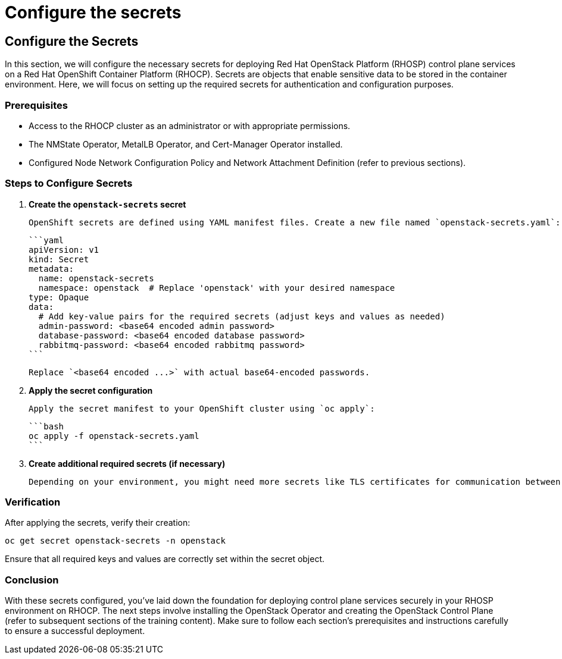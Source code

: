 #  Configure the secrets

== Configure the Secrets

In this section, we will configure the necessary secrets for deploying Red Hat OpenStack Platform (RHOSP) control plane services on a Red Hat OpenShift Container Platform (RHOCP). Secrets are objects that enable sensitive data to be stored in the container environment. Here, we will focus on setting up the required secrets for authentication and configuration purposes.

### Prerequisites

- Access to the RHOCP cluster as an administrator or with appropriate permissions.
- The NMState Operator, MetalLB Operator, and Cert-Manager Operator installed.
- Configured Node Network Configuration Policy and Network Attachment Definition (refer to previous sections).

### Steps to Configure Secrets

1. **Create the `openstack-secrets` secret**

   OpenShift secrets are defined using YAML manifest files. Create a new file named `openstack-secrets.yaml`:

   ```yaml
   apiVersion: v1
   kind: Secret
   metadata:
     name: openstack-secrets
     namespace: openstack  # Replace 'openstack' with your desired namespace
   type: Opaque
   data:
     # Add key-value pairs for the required secrets (adjust keys and values as needed)
     admin-password: <base64 encoded admin password>
     database-password: <base64 encoded database password>
     rabbitmq-password: <base64 encoded rabbitmq password>
   ```

   Replace `<base64 encoded ...>` with actual base64-encoded passwords.

2. **Apply the secret configuration**

   Apply the secret manifest to your OpenShift cluster using `oc apply`:

   ```bash
   oc apply -f openstack-secrets.yaml
   ```

3. **Create additional required secrets (if necessary)**

   Depending on your environment, you might need more secrets like TLS certificates for communication between services or other application-specific secrets. Create and apply similar YAML manifests for those cases.

### Verification

After applying the secrets, verify their creation:

```bash
oc get secret openstack-secrets -n openstack
```

Ensure that all required keys and values are correctly set within the secret object.

### Conclusion

With these secrets configured, you've laid down the foundation for deploying control plane services securely in your RHOSP environment on RHOCP. The next steps involve installing the OpenStack Operator and creating the OpenStack Control Plane (refer to subsequent sections of the training content). Make sure to follow each section's prerequisites and instructions carefully to ensure a successful deployment.